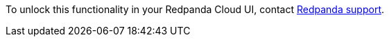 To unlock this functionality in your Redpanda Cloud UI, contact https://support.redpanda.com/hc/en-us/requests/new[Redpanda support^]. 